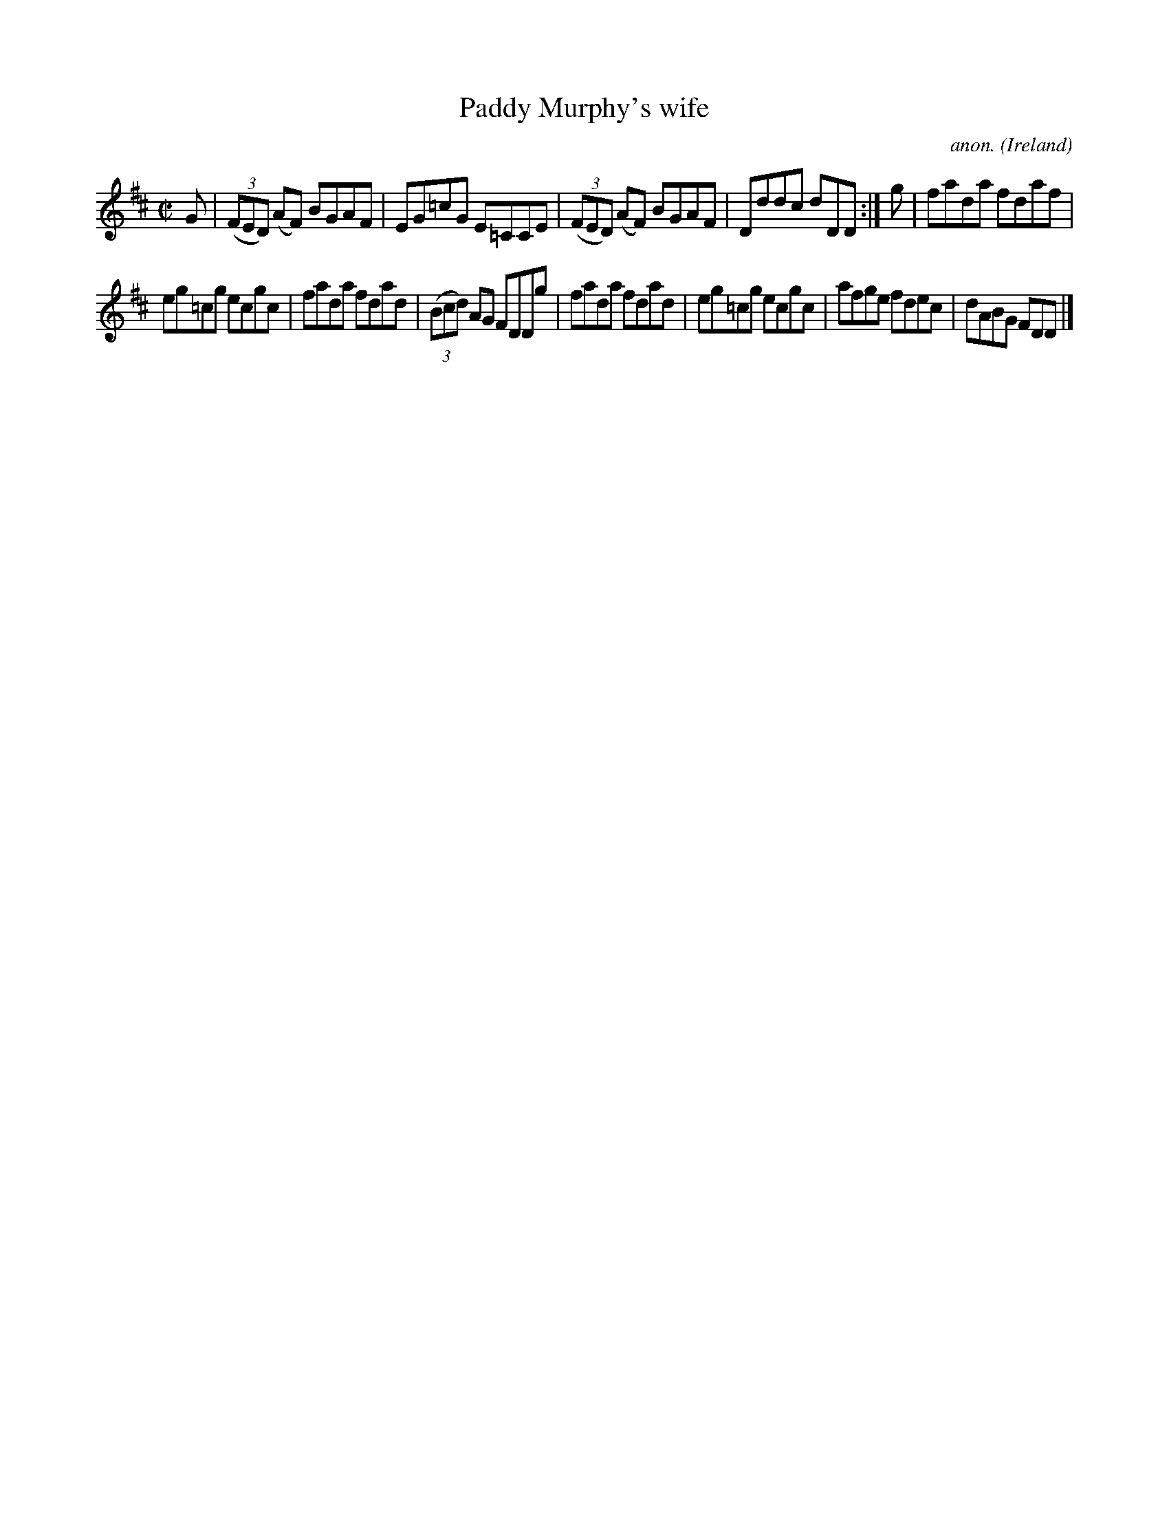 X:744
T:Paddy Murphy's wife
C:anon.
O:Ireland
B:Francis O'Neill: "The Dance Music of Ireland" (1907) no. 744
R:Reel
M:C|
L:1/8
K:D
G|(3(FED) (AF) BGAF|EG=cG E=CCE|(3(FED) (AF) BGAF|Dddc dDD:|g|fada fdaf|
eg=cg ecgc|fada fdad|(3(Bcd) AG FDDg|fada fdad|eg=cg ecgc|afge fdec|dABG FDD|]
